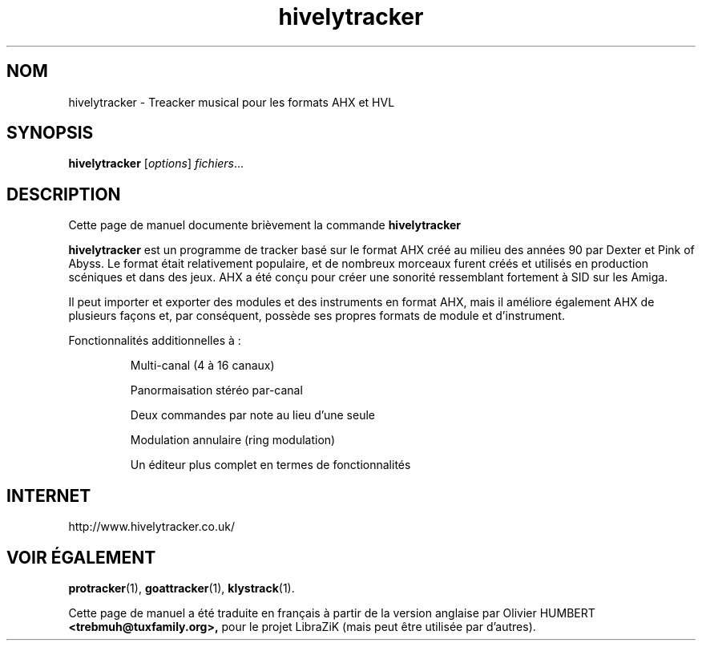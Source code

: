 .TH hivelytracker 1 "25 Février 2018"
.SH NOM
hivelytracker \- Treacker musical pour les formats AHX et HVL
.SH SYNOPSIS
.B hivelytracker
.RI [ options ] " fichiers" ...
.br
.SH DESCRIPTION
Cette page de manuel documente brièvement la commande
.B hivelytracker
.PP
\fBhivelytracker\fP est un programme de tracker basé sur le format AHX créé au
milieu des années 90 par Dexter et Pink of Abyss. Le format était relativement
populaire, et de nombreux morceaux furent créés et utilisés en production
scéniques et dans des jeux. AHX a été conçu pour créer une sonorité ressemblant
fortement à SID sur les Amiga.
.PP
Il peut importer et exporter des modules et des instruments en format AHX, mais
il améliore également AHX de plusieurs façons et, par conséquent, possède ses
propres formats de module et d'instrument.
.PP
Fonctionnalités additionnelles à :
.IP
Multi-canal (4 à 16 canaux)
.IP
Panormaisation stéréo par-canal
.IP
Deux commandes par note au lieu d'une seule
.IP
Modulation annulaire (ring modulation)
.IP
Un éditeur plus complet en termes de fonctionnalités
.SH INTERNET
http://www.hivelytracker.co.uk/
.SH VOIR ÉGALEMENT
.BR protracker (1),
.BR goattracker (1),
.BR klystrack (1).
.br
.PP
Cette page de manuel a été traduite en français à partir de la version anglaise
par Olivier HUMBERT
.B <trebmuh@tuxfamily.org>,
pour le projet LibraZiK (mais peut être utilisée par d'autres).
